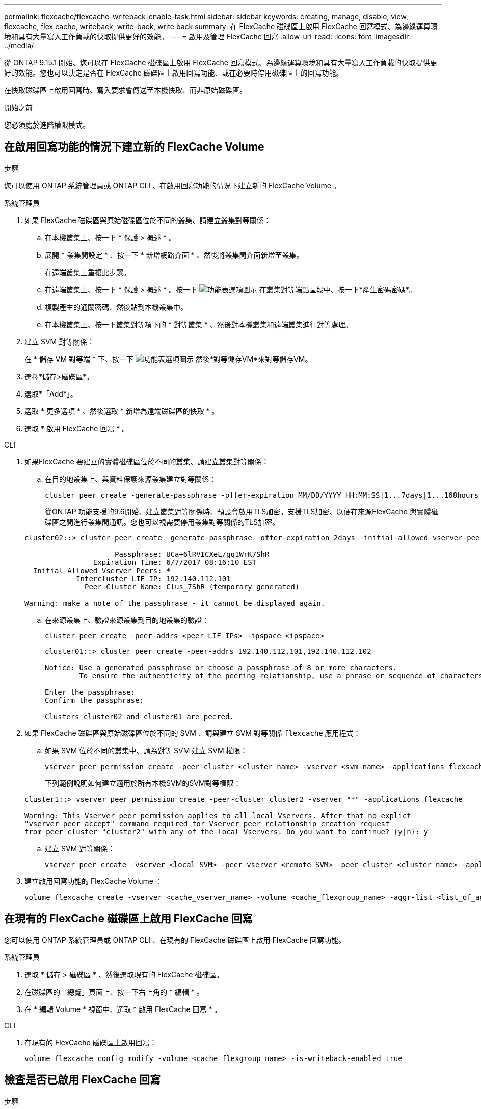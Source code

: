 ---
permalink: flexcache/flexcache-writeback-enable-task.html 
sidebar: sidebar 
keywords: creating, manage, disable, view, flexcache, flex cache, writeback, write-back, write back 
summary: 在 FlexCache 磁碟區上啟用 FlexCache 回寫模式、為邊緣運算環境和具有大量寫入工作負載的快取提供更好的效能。 
---
= 啟用及管理 FlexCache 回寫
:allow-uri-read: 
:icons: font
:imagesdir: ../media/


[role="lead"]
從 ONTAP 9.15.1 開始、您可以在 FlexCache 磁碟區上啟用 FlexCache 回寫模式、為邊緣運算環境和具有大量寫入工作負載的快取提供更好的效能。您也可以決定是否在 FlexCache 磁碟區上啟用回寫功能、或在必要時停用磁碟區上的回寫功能。

在快取磁碟區上啟用回寫時、寫入要求會傳送至本機快取、而非原始磁碟區。

.開始之前
您必須處於進階權限模式。



== 在啟用回寫功能的情況下建立新的 FlexCache Volume

.步驟
您可以使用 ONTAP 系統管理員或 ONTAP CLI 、在啟用回寫功能的情況下建立新的 FlexCache Volume 。

[role="tabbed-block"]
====
.系統管理員
--
. 如果 FlexCache 磁碟區與原始磁碟區位於不同的叢集、請建立叢集對等關係：
+
.. 在本機叢集上、按一下 * 保護 > 概述 * 。
.. 展開 * 叢集間設定 * 、按一下 * 新增網路介面 * 、然後將叢集間介面新增至叢集。
+
在遠端叢集上重複此步驟。

.. 在遠端叢集上、按一下 * 保護 > 概述 * 。按一下 image:icon_kabob.gif["功能表選項圖示"] 在叢集對等端點區段中、按一下*產生密碼密碼*。
.. 複製產生的通關密碼、然後貼到本機叢集中。
.. 在本機叢集上、按一下叢集對等項下的 * 對等叢集 * 、然後對本機叢集和遠端叢集進行對等處理。


. 建立 SVM 對等關係：
+
在 * 儲存 VM 對等端 * 下、按一下 image:icon_kabob.gif["功能表選項圖示"] 然後*對等儲存VM*來對等儲存VM。

. 選擇*儲存>磁碟區*。
. 選取*「Add*」。
. 選取 * 更多選項 * 、然後選取 * 新增為遠端磁碟區的快取 * 。
. 選取 * 啟用 FlexCache 回寫 * 。


--
.CLI
--
. 如果FlexCache 要建立的實體磁碟區位於不同的叢集、請建立叢集對等關係：
+
.. 在目的地叢集上、與資料保護來源叢集建立對等關係：
+
[source, cli]
----
cluster peer create -generate-passphrase -offer-expiration MM/DD/YYYY HH:MM:SS|1...7days|1...168hours -peer-addrs <peer_LIF_IPs> -initial-allowed-vserver-peers <svm_name>,..|* -ipspace <ipspace_name>
----
+
從ONTAP 功能支援的9.6開始、建立叢集對等關係時、預設會啟用TLS加密。支援TLS加密、以便在來源FlexCache 與實體磁碟區之間進行叢集間通訊。您也可以視需要停用叢集對等關係的TLS加密。

+
[listing]
----
cluster02::> cluster peer create -generate-passphrase -offer-expiration 2days -initial-allowed-vserver-peers *

                     Passphrase: UCa+6lRVICXeL/gq1WrK7ShR
                Expiration Time: 6/7/2017 08:16:10 EST
  Initial Allowed Vserver Peers: *
            Intercluster LIF IP: 192.140.112.101
              Peer Cluster Name: Clus_7ShR (temporary generated)

Warning: make a note of the passphrase - it cannot be displayed again.
----
.. 在來源叢集上、驗證來源叢集到目的地叢集的驗證：
+
[source, cli]
----
cluster peer create -peer-addrs <peer_LIF_IPs> -ipspace <ipspace>
----
+
[listing]
----
cluster01::> cluster peer create -peer-addrs 192.140.112.101,192.140.112.102

Notice: Use a generated passphrase or choose a passphrase of 8 or more characters.
        To ensure the authenticity of the peering relationship, use a phrase or sequence of characters that would be hard to guess.

Enter the passphrase:
Confirm the passphrase:

Clusters cluster02 and cluster01 are peered.
----


. 如果 FlexCache 磁碟區與原始磁碟區位於不同的 SVM 、請與建立 SVM 對等關係 `flexcache` 應用程式：
+
.. 如果 SVM 位於不同的叢集中、請為對等 SVM 建立 SVM 權限：
+
[source, cli]
----
vserver peer permission create -peer-cluster <cluster_name> -vserver <svm-name> -applications flexcache
----
+
下列範例說明如何建立適用於所有本機SVM的SVM對等權限：

+
[listing]
----
cluster1::> vserver peer permission create -peer-cluster cluster2 -vserver "*" -applications flexcache

Warning: This Vserver peer permission applies to all local Vservers. After that no explict
"vserver peer accept" command required for Vserver peer relationship creation request
from peer cluster "cluster2" with any of the local Vservers. Do you want to continue? {y|n}: y
----
.. 建立 SVM 對等關係：
+
[source, cli]
----
vserver peer create -vserver <local_SVM> -peer-vserver <remote_SVM> -peer-cluster <cluster_name> -applications flexcache
----


. 建立啟用回寫功能的 FlexCache Volume ：
+
[source, cli]
----
volume flexcache create -vserver <cache_vserver_name> -volume <cache_flexgroup_name> -aggr-list <list_of_aggregates> -origin-volume <origin flexgroup> -origin-vserver <origin_vserver name> -junction-path <junction_path> -is-writeback-enabled true
----


--
====


== 在現有的 FlexCache 磁碟區上啟用 FlexCache 回寫

您可以使用 ONTAP 系統管理員或 ONTAP CLI 、在現有的 FlexCache 磁碟區上啟用 FlexCache 回寫功能。

[role="tabbed-block"]
====
.系統管理員
--
. 選取 * 儲存 > 磁碟區 * 、然後選取現有的 FlexCache 磁碟區。
. 在磁碟區的「總覽」頁面上、按一下右上角的 * 編輯 * 。
. 在 * 編輯 Volume * 視窗中、選取 * 啟用 FlexCache 回寫 * 。


--
.CLI
--
. 在現有的 FlexCache 磁碟區上啟用回寫：
+
[source, cli]
----
volume flexcache config modify -volume <cache_flexgroup_name> -is-writeback-enabled true
----


--
====


== 檢查是否已啟用 FlexCache 回寫

.步驟
您可以使用系統管理員或 ONTAP CLI 來判斷是否已啟用 FlexCache 回寫。

[role="tabbed-block"]
====
.系統管理員
--
. 選取 * 儲存 > 磁碟區 * 、然後選取一個磁碟區。
. 在 Volume * Overview （卷 * 概述） * 中，找到 FlexCache details* 並檢查 FlexCache 捲上的 FlexCache 寫回是否設置爲 *Enabled* （已啓用 * ）。


--
.CLI
--
. 檢查是否已啟用 FlexCache 回寫：
+
[source, cli]
----
volume flexcache config show -volume cache -fields is-writeback-enabled
----


--
====


== 停用 FlexCache 磁碟區上的回寫功能

在刪除 FlexCache 磁碟區之前、您需要停用 FlexCache 回寫功能。

.步驟
您可以使用系統管理員或 ONTAP CLI 來停用 FlexCache 回寫。

[role="tabbed-block"]
====
.系統管理員
--
. 選取 * 儲存 > Volumes （磁碟區） * 、然後選取已啟用 FlexCache 回寫功能的現有 FlexCache 磁碟區。
. 在 Volume 的「總覽」頁面上、按一下右上角的「編輯」。
. 在 * 編輯 Volume * 視窗中、取消選取 * 啟用 FlexCache 回寫 * 。


--
.CLI
--
. 停用回寫：
+
[source, cli]
----
volume flexcache config modify -volume <cache_vol_name> -is-writeback-enabled false
----


--
====